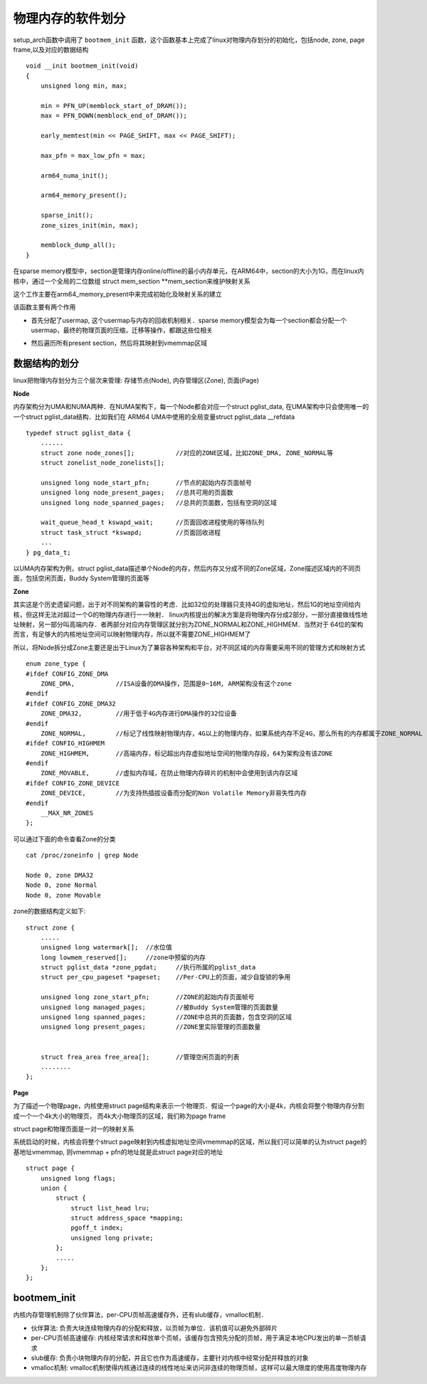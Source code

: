 物理内存的软件划分
========================


setup_arch函数中调用了 ``bootmem_init`` 函数，这个函数基本上完成了linux对物理内存划分的初始化，包括node, zone, page frame,以及对应的数据结构

::

    void __init bootmem_init(void)
    {
        unsigned long min, max;

        min = PFN_UP(memblock_start_of_DRAM());
        max = PFN_DOWN(memblock_end_of_DRAM());

        early_memtest(min << PAGE_SHIFT, max << PAGE_SHIFT);

        max_pfn = max_low_pfn = max;

        arm64_numa_init();

        arm64_memory_present();

        sparse_init();
        zone_sizes_init(min, max);

        memblock_dump_all();
    }



在sparse memory模型中，section是管理内存online/offline的最小内存单元，在ARM64中，section的大小为1G，而在linux内核中，通过一个全局的二位数组
struct mem_section \**mem_section来维护映射关系

.. image::
    res/mem_section.png


这个工作主要在arm64_memory_present中来完成初始化及映射关系的建立

.. image::
    res/arm64_memory_present.png


.. image::
    res/sparse_init.png

该函数主要有两个作用

- 首先分配了usermap, 这个usermap与内存的回收机制相关．sparse memory模型会为每一个section都会分配一个usermap，最终的物理页面的压缩，迁移等操作，都跟这些位相关

.. image::
    res/usermap.png


- 然后遍历所有present section，然后将其映射到vmemmap区域

.. image::
    res/present_section.png


数据结构的划分
------------------

linux把物理内存划分为三个层次来管理: 存储节点(Node), 内存管理区(Zone), 页面(Page)

**Node**

内存架构分为UMA和NUMA两种．在NUMA架构下，每一个Node都会对应一个struct pglist_data, 在UMA架构中只会使用唯一的一个struct pglist_data结构．比如我们在
ARM64 UMA中使用的全局变量struct pglist_data __refdata 

::

    typedef struct pglist_data {
        ......
        struct zone node_zones[];           //对应的ZONE区域，比如ZONE_DMA, ZONE_NORMAL等
        struct zonelist_node_zonelists[];

        unsigned long node_start_pfn;       //节点的起始内存页面帧号
        unsigned long node_present_pages;   //总共可用的页面数
        unsigned long node_spanned_pages;   //总共的页面数，包括有空洞的区域

        wait_queue_head_t kswapd_wait;      //页面回收进程使用的等待队列
        struct task_struct *kswapd;         //页面回收进程
        ...
    } pg_data_t;

以UMA内存架构为例，struct pglist_data描述单个Node的内存，然后内存又分成不同的Zone区域，Zone描述区域内的不同页面，包括空闲页面，Buddy System管理的页面等

.. image::
    res/pglist_data.png


**Zone**

其实这是个历史遗留问题，出于对不同架构的兼容性的考虑．比如32位的处理器只支持4G的虚拟地址，然后1G的地址空间给内核，但这样无法对超过一个G的物理内存进行一一映射．
linux内核提出的解决方案是将物理内存分成2部分，一部分直接做线性地址映射，另一部分叫高端内存．者两部分对应内存管理区就分别为ZONE_NORMAL和ZONE_HIGHMEM．当然对于
64位的架构而言，有足够大的内核地址空间可以映射物理内存，所以就不需要ZONE_HIGHMEM了


所以，将Node拆分成Zone主要还是出于Linux为了兼容各种架构和平台，对不同区域的内存需要采用不同的管理方式和映射方式

::

    enum zone_type { 
    #ifdef CONFIG_ZONE_DMA
        ZONE_DMA,           //ISA设备的DMA操作，范围是0~16M, ARM架构没有这个zone
    #endif
    #ifdef CONFIG_ZONE_DMA32
        ZONE_DMA32,         //用于低于4G内存进行DMA操作的32位设备
    #endif
        ZONE_NORMAL,        //标记了线性映射物理内存，4G以上的物理内存，如果系统内存不足4G，那么所有的内存都属于ZONE_NORMAL
    #ifdef CONFIG_HIGHMEM
        ZONE_HIGHMEM,       //高端内存，标记超出内存虚拟地址空间的物理内存段，64为架构没有该ZONE
    #endif
        ZONE_MOVABLE,       //虚拟内存域，在防止物理内存碎片的机制中会使用到该内存区域
    #ifdef CONFIG_ZONE_DEVICE
        ZONE_DEVICE,        //为支持热插拔设备而分配的Non Volatile Memory非易失性内存
    #endif
        __MAX_NR_ZONES
    };


可以通过下面的命令查看Zone的分类

::

    cat /proc/zoneinfo | grep Node

    Node 0, zone DMA32
    Node 0, zone Normal
    Node 0, zone Movable

zone的数据结构定义如下:

::

    struct zone {
        .....
        unsigned long watermark[];  //水位值
        long lowmem_reserved[];     //zone中预留的内存
        struct pglist_data *zone_pgdat;     //执行所属的pglist_data
        struct per_cpu_pageset *pageset;    //Per-CPU上的页面，减少自旋锁的争用

        unsigned long zone_start_pfn;       //ZONE的起始内存页面帧号
        unsigned long managed_pages;        //被Buddy System管理的页面数量
        unsigned long spanned_pages;        //ZONE中总共的页面数，包含空洞的区域
        unsigned long present_pages;        //ZONE里实际管理的页面数量


        struct frea_area free_area[];       //管理空闲页面的列表
        ........
    };


**Page**

为了描述一个物理page，内核使用struct page结构来表示一个物理页．假设一个page的大小是4k，内核会将整个物理内存分割成一个一个4k大小的物理页，
而4k大小物理页的区域，我们称为page frame

struct page和物理页面是一对一的映射关系

.. image::
    res/page_frame.png


系统启动的时候，内核会将整个struct page映射到内核虚拟地址空间vmemmap的区域，所以我们可以简单的认为struct page的基地址vmemmap,
则vmemmap + pfn的地址就是此struct page对应的地址

::

    struct page { 
        unsigned long flags;
        union {
            struct {
                struct list_head lru;
                struct address_space *mapping;
                pgoff_t index;
                unsigned long private;
            };
            .....
        };
    };


bootmem_init
---------------

.. image::
    res/zone_sizes_init.png


.. image::
    res/struct_pglist_data.png

.. image::
    res/node_zone_page.png


内核内存管理机制除了伙伴算法，per-CPU页帧高速缓存外，还有slub缓存，vmalloc机制．

- 伙伴算法: 负责大块连续物理内存的分配和释放，以页帧为单位．该机值可以避免外部碎片

- per-CPU页帧高速缓存: 内核经常请求和释放单个页帧，该缓存包含预先分配的页帧，用于满足本地CPU发出的单一页帧请求

- slub缓存: 负责小块物理内存的分配，并且它也作为高速缓存，主要针对内核中经常分配并释放的对象

- vmalloc机制: vmalloc机制使得内核通过连续的线性地址来访问非连续的物理页帧，这样可以最大限度的使用高度物理内存























